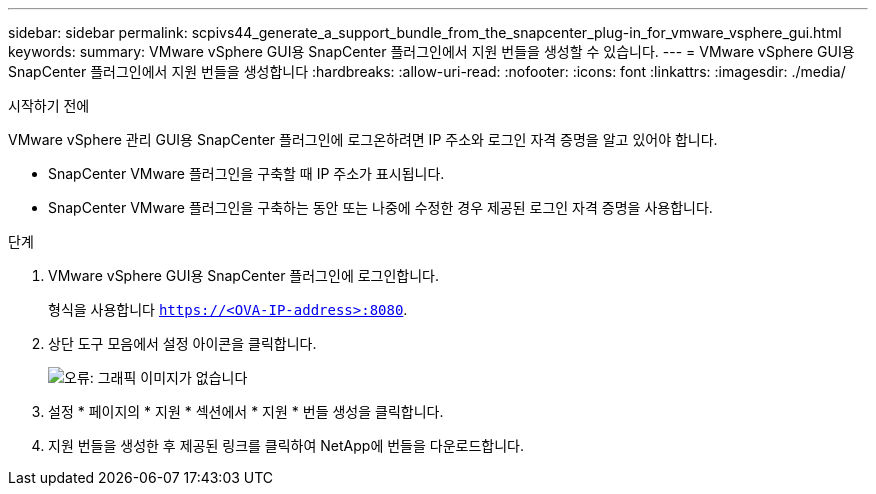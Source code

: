 ---
sidebar: sidebar 
permalink: scpivs44_generate_a_support_bundle_from_the_snapcenter_plug-in_for_vmware_vsphere_gui.html 
keywords:  
summary: VMware vSphere GUI용 SnapCenter 플러그인에서 지원 번들을 생성할 수 있습니다. 
---
= VMware vSphere GUI용 SnapCenter 플러그인에서 지원 번들을 생성합니다
:hardbreaks:
:allow-uri-read: 
:nofooter: 
:icons: font
:linkattrs: 
:imagesdir: ./media/


.시작하기 전에
[role="lead"]
VMware vSphere 관리 GUI용 SnapCenter 플러그인에 로그온하려면 IP 주소와 로그인 자격 증명을 알고 있어야 합니다.

* SnapCenter VMware 플러그인을 구축할 때 IP 주소가 표시됩니다.
* SnapCenter VMware 플러그인을 구축하는 동안 또는 나중에 수정한 경우 제공된 로그인 자격 증명을 사용합니다.


.단계
. VMware vSphere GUI용 SnapCenter 플러그인에 로그인합니다.
+
형식을 사용합니다 `https://<OVA-IP-address>:8080`.

. 상단 도구 모음에서 설정 아이콘을 클릭합니다.
+
image:scpivs44_image10.png["오류: 그래픽 이미지가 없습니다"]

. 설정 * 페이지의 * 지원 * 섹션에서 * 지원 * 번들 생성을 클릭합니다.
. 지원 번들을 생성한 후 제공된 링크를 클릭하여 NetApp에 번들을 다운로드합니다.


